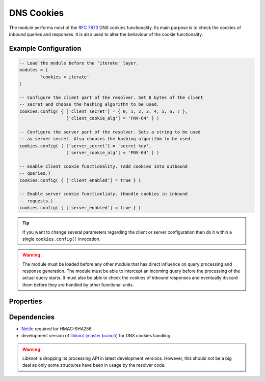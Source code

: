 .. _mod-cookies:

DNS Cookies
-----------

The module performs most of the :rfc:`7873` DNS cookies functionality. Its main purpose is to check the cookies of inbound queries and responses. It is also used to alter the behaviour of the cookie functionality.

Example Configuration
^^^^^^^^^^^^^^^^^^^^^

.. code-block:: lua

	-- Load the module before the 'iterate' layer.
	modules = {
	        'cookies < iterate'
	}

	-- Configure the client part of the resolver. Set 8 bytes of the client
	-- secret and choose the hashing algorithm to be used.
	cookies.config( { ['client_secret'] = { 0, 1, 2, 3, 4, 5, 6, 7 },
	                  ['client_cookie_alg'] = 'FNV-64' } )

	-- Configure the server part of the resolver. Sets a string to be used
	-- as server secret. Also chooses the hashing algorithm to be used.
	cookies.config( { ['server_secret'] = 'secret key',
	                  ['server_cookie_alg'] = 'FNV-64' } )

	-- Enable client cookie functionality. (Add cookies into outbound
	-- queries.)
	cookies.config( { ['client_enabled'] = true } )

	-- Enable server cookie functionliaty. (Handle cookies in inbound
	-- requests.)
	cookies.config( { ['server_enabled'] = true } )

.. tip:: If you want to change several parameters regarding the client or server configuration then do it within a single ``cookies.config()`` invocation.

.. warning:: The module must be loaded before any other module that has direct influence on query processing and response generation. The module must be able to intercept an incoming query before the processing of the actual query starts. It must also be able to check the cookies of inbound responses and eventually discard them before they are handled by other functional units.

Properties
^^^^^^^^^^

.. function:: cookiectl.config(configuration)

  :param table configuration: part of cookie configuration to be changed, may be called without parameter
  :return: JSON dictionary containing corrent configuration

  The function may be called without any parameter. In such case it only returns current configuration. The returned JSON alsao contains available algorithm choices.

Dependencies
^^^^^^^^^^^^

* `Nettle <https://www.lysator.liu.se/~nisse/nettle/>`_ required for HMAC-SHA256
* development version of `libknot (master branch) <https://gitlab.labs.nic.cz/labs/knot/tree/master>`_ for DNS cookies handling

.. warning:: Libknot is dropping its processing API in latest development versions. However, this should not be a big deal as only some structures have been in usage by the resolver code.
